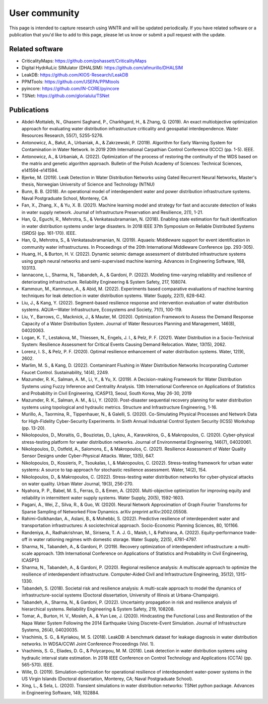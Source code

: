 .. raw:: latex

    \clearpage

.. _users:

User community	
================================

This page is intended to capture research using WNTR and will be updated periodically.
If you have related software or a publication that you'd like 
to add to this page, please let us know or submit a pull request with the update.

Related software
-----------------

* CriticalityMaps: https://github.com/pshassett/CriticalityMaps

* Digital HydrAuLic SIMulator (DHALSIM): https://github.com/afmurillo/DHALSIM

* LeakDB: https://github.com/KIOS-Research/LeakDB

* PPMTools: https://github.com/USEPA/PPMtools

* pyincore: https://github.com/IN-CORE/pyincore

* TSNet: https://github.com/glorialulu/TSNet

Publications
-----------------

* Abdel-Mottaleb, N., Ghasemi Saghand, P., Charkhgard, H., & Zhang, Q. (2019). An exact multiobjective optimization approach for evaluating water distribution infrastructure criticality and geospatial interdependence. Water Resources Research, 55(7), 5255-5276.

* Antonowicz, A., Bałut, A., Urbaniak, A., & Zakrzewski, P. (2019). Algorithm for Early Warning System for Contamination in Water Network. In 2019 20th International Carpathian Control Conference (ICCC) (pp. 1-5). IEEE.

* Antonowicz, A., & Urbaniak, A. (2022). Optimization of the process of restoring the continuity of the WDS based on the matrix and genetic algorithm approach. Bulletin of the Polish Academy of Sciences: Technical Sciences, e141594-e141594.

* Bjerke, M. (2019). Leak Detection in Water Distribution Networks using Gated Recurrent Neural Networks, Master's thesis, Norwegian University of Science and Technology (NTNU)

* Bunn, B. B. (2018). An operational model of interdependent water and power distribution infrastructure systems. Naval Postgraduate School, Monterey, CA

* Fan, X., Zhang, X., & Yu, X. B. (2021). Machine learning model and strategy for fast and accurate detection of leaks in water supply network. Journal of Infrastructure Preservation and Resilience, 2(1), 1-21.

* Han, Q., Eguchi, R., Mehrotra, S., & Venkatasubramanian, N. (2018). Enabling state estimation for fault identification in water distribution systems under large disasters. In 2018 IEEE 37th Symposium on Reliable Distributed Systems (SRDS) (pp. 161-170). IEEE.

* Han, Q., Mehrotra, S., & Venkatasubramanian, N. (2019). Aquaeis: Middleware support for event identification in community water infrastructures. In Proceedings of the 20th International Middleware Conference (pp. 293-305).

* Huang, H., & Burton, H. V. (2022). Dynamic seismic damage assessment of distributed infrastructure systems using graph neural networks and semi-supervised machine learning. Advances in Engineering Software, 168, 103113.

* Iannacone, L., Sharma, N., Tabandeh, A., & Gardoni, P. (2022). Modeling time-varying reliability and resilience of deteriorating infrastructure. Reliability Engineering & System Safety, 217, 108074.

* Kammoun, M., Kammoun, A., & Abid, M. (2022). Experiments based comparative evaluations of machine learning techniques for leak detection in water distribution systems. Water Supply, 22(1), 628-642.

* Liu, J., & Kang, Y. (2022). Segment-based resilience response and intervention evaluation of water distribution systems. AQUA—Water Infrastructure, Ecosystems and Society, 71(1), 100-119.

* Liu, Y., Barrows, C., Macknick, J., & Mauter, M. (2020). Optimization Framework to Assess the Demand Response Capacity of a Water Distribution System. Journal of Water Resources Planning and Management, 146(8), 04020063.

* Logan, K. T., Lestakova, M., Thiessen, N., Engels, J. I., & Pelz, P. F. (2021). Water Distribution in a Socio-Technical System: Resilience Assessment for Critical Events Causing Demand Relocation. Water, 13(15), 2062.

* Lorenz, I. S., & Pelz, P. F. (2020). Optimal resilience enhancement of water distribution systems. Water, 12(9), 2602.

* Marlim, M. S., & Kang, D. (2022). Contaminant Flushing in Water Distribution Networks Incorporating Customer Faucet Control. Sustainability, 14(4), 2249.

* Mazumder, R. K., Salman, A. M., Li, Y., & Yu, X. (2019). A Decision-making Framework for Water Distribution Systems using Fuzzy Inference and Centrality Analysis. 13th International Conference on Applications of Statistics and Probability in Civil Engineering, ICASP13, Seoul, South Korea, May 26-30, 2019

* Mazumder, R. K., Salman, A. M., & Li, Y. (2020). Post-disaster sequential recovery planning for water distribution systems using topological and hydraulic metrics. Structure and Infrastructure Engineering, 1-16.

* Murillo, A., Taormina, R., Tippenhauer, N., & Galelli, S. (2020). Co-Simulating Physical Processes and Network Data for High-Fidelity Cyber-Security Experiments. In Sixth Annual Industrial Control System Security (ICSS) Workshop (pp. 13-20).

* Nikolopoulos, D., Moraitis, G., Bouziotas, D., Lykou, A., Karavokiros, G., & Makropoulos, C. (2020). Cyber-physical stress-testing platform for water distribution networks. Journal of Environmental Engineering, 146(7), 04020061.

* Nikolopoulos, D., Ostfeld, A., Salomons, E., & Makropoulos, C. (2021). Resilience Assessment of Water Quality Sensor Designs under Cyber-Physical Attacks. Water, 13(5), 647.

* Nikolopoulos, D., Kossieris, P., Tsoukalas, I., & Makropoulos, C. (2022). Stress-testing framework for urban water systems: A source to tap approach for stochastic resilience assessment. Water, 14(2), 154.

* Nikolopoulos, D., & Makropoulos, C. (2022). Stress-testing water distribution networks for cyber-physical attacks on water quality. Urban Water Journal, 19(3), 256-270.

* Nyahora, P. P., Babel, M. S., Ferras, D., & Emen, A. (2020). Multi-objective optimization for improving equity and reliability in intermittent water supply systems. Water Supply, 20(5), 1592-1603.

* Pagani, A., Wei, Z., Silva, R., & Guo, W. (2020). Neural Network Approximation of Graph Fourier Transforms for Sparse Sampling of Networked Flow Dynamics. arXiv preprint arXiv:2002.05508.

* Rahimi-Golkhandan, A., Aslani, B., & Mohebbi, S. (2022). Predictive resilience of interdependent water and transportation infrastructures: A sociotechnical approach. Socio-Economic Planning Sciences, 80, 101166.

* Randeniya, A., Radhakrishnan, M., Sirisena, T. A. J. G., Maish, I., & Pathirana, A. (2022). Equity–performance trade-off in water rationing regimes with domestic storage. Water Supply, 22(5), 4781-4797.

* Sharma, N., Tabandeh, A., & Gardoni, P. (2019). Recovery optimization of interdependent infrastructure: a multi-scale approach. 13th International Conference on Applications of Statistics and Probability in Civil Engineering, ICASP13

* Sharma, N., Tabandeh, A., & Gardoni, P. (2020). Regional resilience analysis: A multiscale approach to optimize the resilience of interdependent infrastructure. Computer‐Aided Civil and Infrastructure Engineering, 35(12), 1315-1330.

* Tabandeh, S. (2018). Societal risk and resilience analysis: A multi-scale approach to model the dynamics of infrastructure-social systems (Doctoral dissertation, University of Illinois at Urbana-Champaign).

* Tabandeh, A., Sharma, N., & Gardoni, P. (2022). Uncertainty propagation in risk and resilience analysis of hierarchical systems. Reliability Engineering & System Safety, 219, 108208.

* Tomar, A., Burton, H. V., Mosleh, A., & Yun Lee, J. (2020). Hindcasting the Functional Loss and Restoration of the Napa Water System Following the 2014 Earthquake Using Discrete-Event Simulation. Journal of Infrastructure Systems, 26(4), 04020035.

* Vrachimis, S. G., & Kyriakou, M. S. (2018). LeakDB: A benchmark dataset for leakage diagnosis in water distribution networks. In WDSA/CCWI Joint Conference Proceedings (Vol. 1).

* Vrachimis, S. G., Eliades, D. G., & Polycarpou, M. M. (2018). Leak detection in water distribution systems using hydraulic interval state estimation. In 2018 IEEE Conference on Control Technology and Applications (CCTA) (pp. 565-570). IEEE.

* Wille, D. (2019). Simulation-optimization for operational resilience of interdependent water-power systems in the US Virgin Islands (Doctoral dissertation, Monterey, CA; Naval Postgraduate School).

* Xing, L., & Sela, L. (2020). Transient simulations in water distribution networks: TSNet python package. Advances in Engineering Software, 149, 102884.
